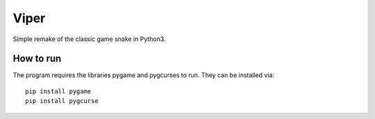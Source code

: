 Viper
=====
Simple remake of the classic game snake in Python3.

How to run
--------------

The program requires the libraries pygame and pygcurses to run. They can be
installed via::
  pip install pygame
  pip install pygcurse